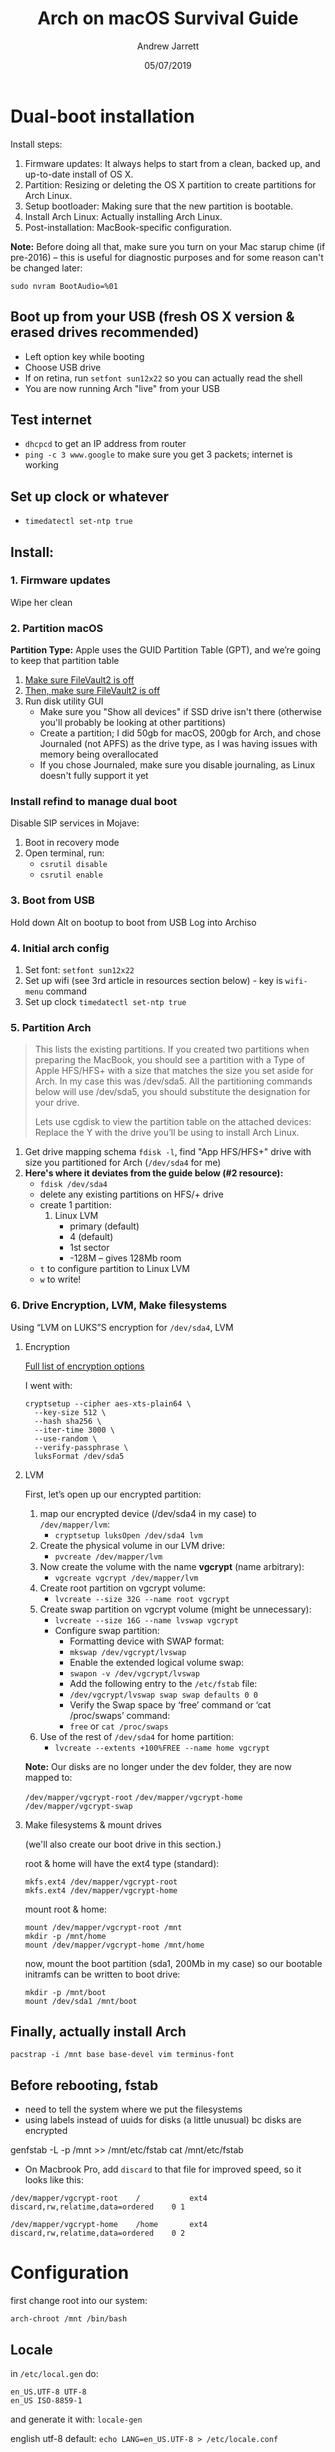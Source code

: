 #+TITLE: Arch on macOS Survival Guide
#+AUTHOR: Andrew Jarrett
#+EMAIL:ahrjarrett@gmail.com
#+DATE: 05/07/2019


* Dual-boot installation

Install steps:

1. Firmware updates: It always helps to start from a clean, backed up, and up-to-date install of OS X.
2. Partition: Resizing or deleting the OS X partition to create partitions for Arch Linux.
3. Setup bootloader: Making sure that the new partition is bootable.
4. Install Arch Linux: Actually installing Arch Linux.
5. Post-installation: MacBook-specific configuration.

*Note:* Before doing all that, make sure you turn on your Mac starup chime (if pre-2016) -- this is useful for diagnostic purposes and for some reason can't be changed later:

~sudo nvram BootAudio=%01~

** Boot up from your USB (fresh OS X version & erased drives recommended)
   - Left option key while booting
   - Choose USB drive
   - If on retina, run ~setfont sun12x22~ so you can actually read the shell
   - You are now running Arch "live" from your USB

** Test internet
   - ~dhcpcd~ to get an IP address from router
   - ~ping -c 3 www.google~ to make sure you get 3 packets; internet is working
     
** Set up clock or whatever
   - ~timedatectl set-ntp true~

   
   
** Install:

*** 1. Firmware updates

Wipe her clean

*** 2. Partition macOS

*Partition Type:* Apple uses the GUID Partition Table (GPT), and we’re going to keep that partition table

1. _Make sure FileVault2 is off_
2. _Then, make sure FileVault2 is off_
3. Run disk utility GUI
   - Make sure you "Show all devices" if SSD drive isn't there (otherwise you'll probably be looking at other partitions)
   - Create a partition; I did 50gb for macOS, 200gb for Arch, and chose Journaled (not APFS) as the drive type, as I was having issues with memory being overallocated
   - If you chose Journaled, make sure you disable journaling, as Linux doesn't fully support it yet

*** Install refind to manage dual boot

Disable SIP services in Mojave:
1. Boot in recovery mode
2. Open terminal, run:
   - ~csrutil disable~
   - ~csrutil enable~

   
*** 3. Boot from USB

Hold down Alt on bootup to boot from USB
Log into Archiso

*** 4. Initial arch config

1. Set font: ~setfont sun12x22~
2. Set up wifi (see 3rd article in resources section below) - key is ~wifi-menu~ command
3. Set up clock ~timedatectl set-ntp true~


*** 5. Partition Arch

#+BEGIN_QUOTE
This lists the existing partitions. If you created two partitions when preparing the MacBook, you should see a partition with a Type of Apple HFS/HFS+ with a size that matches the size you set aside for Arch. In my case this was /dev/sda5. All the partitioning commands below will use /dev/sda5, you should substitute the designation for your drive.

Lets use cgdisk to view the partition table on the attached devices: Replace the Y with the drive you’ll be using to install Arch Linux.
#+END_QUOTE

1. Get drive mapping schema ~fdisk -l~, find "App HFS/HFS+" drive with size you partitioned for Arch (=/dev/sda4= for me)
2. *Here's where it deviates from the guide below (#2 resource):*
   + ~fdisk /dev/sda4~
   + delete any existing partitions on HFS/+ drive
   + create 1 partition:
     1) Linux LVM
        * primary (default)
        * 4 (default)
        * 1st sector
        * -128M  -- gives 128Mb room
     # 2) =swap=
     #    * primary
     #    * 2
     #    * 1st sector
     #    * swap amount (150% of RAM?) +24G
     # 3) =/=
     #    * primary
     #    * 3
     #    * 3rd sector
     #    * at _least_ +15G, if not +25G (binaries/executables installed here)
     # 4) home
     #    * primary (defaults to =e=)
     #    * 4
     #    * 1st sector
     #    * leave blank and it will default to all the remaining space

   + ~t~ to configure partition to Linux LVM
   + ~w~ to write!


*** 6. Drive Encryption, LVM, Make filesystems

Using “LVM on LUKS”S encryption for =/dev/sda4=, LVM

**** Encryption

[[https://wiki.archlinux.org/index.php/Dm-crypt/Device_encryption#Encryption_options_for_LUKS_mode][Full list of encryption options]]

I went with:

#+BEGIN_SRC shell
  cryptsetup --cipher aes-xts-plain64 \
    --key-size 512 \
    --hash sha256 \
    --iter-time 3000 \
    --use-random \
    --verify-passphrase \
    luksFormat /dev/sda5
#+END_SRC

**** LVM

First, let’s open up our encrypted partition:



1. map our encrypted device (/dev/sda4 in my case) to =/dev/mapper/lvm=:
   - ~cryptsetup luksOpen /dev/sda4 lvm~

2. Create the physical volume in our LVM drive:
   - ~pvcreate /dev/mapper/lvm~

3. Now create the volume with the name *vgcrypt* (name arbitrary):
   - ~vgcreate vgcrypt /dev/mapper/lvm~

4. Create root partition on vgcrypt volume:
   - ~lvcreate --size 32G --name root vgcrypt~

5. Create swap partition on vgcrypt volume (might be unnecessary):
   - ~lvcreate --size 16G --name lvswap vgcrypt~
   - Configure swap partition:
     * Formatting device with SWAP format:
     * ~mkswap /dev/vgcrypt/lvswap~
     * Enable the extended logical volume swap:
     * ~swapon -v /dev/vgcrypt/lvswap~
     * Add the following entry to the =/etc/fstab= file:
     * ~/dev/vgcrypt/lvswap swap swap defaults 0 0~
     * Verify the Swap space by ‘free’ command or ‘cat /proc/swaps’ command:
     * ~free~ or ~cat /proc/swaps~

6. Use of the rest of =/dev/sda4= for home partition:
   - ~lvcreate --extents +100%FREE --name home vgcrypt~
     
*Note:* Our disks are no longer under the dev folder, they are now mapped to:

=/dev/mapper/vgcrypt-root=
=/dev/mapper/vgcrypt-home=
=/dev/mapper/vgcrypt-swap=

 
**** Make filesystems & mount drives

(we'll also create our boot drive in this section.)

root & home will have the ext4 type (standard):

  #+BEGIN_SRC shell
  mkfs.ext4 /dev/mapper/vgcrypt-root
  mkfs.ext4 /dev/mapper/vgcrypt-home
  #+END_SRC

mount root & home:

#+BEGIN_SRC shell
  mount /dev/mapper/vgcrypt-root /mnt
  mkdir -p /mnt/home
  mount /dev/mapper/vgcrypt-home /mnt/home
#+END_SRC

now, mount the boot partition (sda1, 200Mb in my case) so our bootable initramfs can be written to boot drive:

  #+BEGIN_SRC shell
  mkdir -p /mnt/boot
  mount /dev/sda1 /mnt/boot
  #+END_SRC


  
** Finally, actually install Arch

~pacstrap -i /mnt base base-devel vim terminus-font~


** Before rebooting, fstab

- need to tell the system where we put the filesystems
- using labels instead of uuids for disks (a little unusual) bc disks are encrypted

genfstab -L -p /mnt >> /mnt/etc/fstab
cat /mnt/etc/fstab

- On Macbrook Pro, add =discard= to that file for improved speed, so it looks like this:


#+BEGIN_SRC 
/dev/mapper/vgcrypt-root    /           ext4   discard,rw,relatime,data=ordered    0 1

/dev/mapper/vgcrypt-home    /home       ext4   discard,rw,relatime,data=ordered    0 2
#+END_SRC



* Configuration

first change root into our system:

~arch-chroot /mnt /bin/bash~

** Locale

in =/etc/local.gen= do:

#+BEGIN_SRC shell
en_US.UTF-8 UTF-8
en_US ISO-8859-1
#+END_SRC

and generate it with:
~locale-gen~

english utf-8 default:
~echo LANG=en_US.UTF-8 > /etc/locale.conf~


** Configure wifi on boot

- grab device name (starts w/ "w")
- ~ip link~
- turn it on
- ~ip link set wlp3s0 up~



** Resources

- [[https://0xadada.pub/2016/03/05/install-encrypted-arch-linux-on-apple-macbook-pro/#partition-the-hard-drive][main guide i followed: setting up arch on os x]]
- [[https://wiki.archlinux.org/index.php/Mac][more in depth docs]]
- [[http://www.linuxandubuntu.com/home/how-to-setup-a-wifi-in-arch-linux-using-terminal][setting up wifi from archiso shell]]  
- https://gist.github.com/gretzky/149e8ebe7a8f317cc687f82c1aacf1a0
- [[https://github.com/NoviceLive/unish/blob/master/doc/arch-install.sh#L127][shell script to set up and configure SWAP partition real easy]]

Videos
- https://www.youtube.com/watch?v=-Dqy5cGpHfw (ehh)

  
** Wifi

Using NetworkManager, here's how you connect:

~nmcli device wifi connect -a~

The -a flag "asks" you for the rest of its arguments


** OS X Stuff

*** Screen brightness

https://github.com/haikarainen/light

| light       | get screen brightness |
| light -U 10 | decrease by 10%       |
| light -A 10 | increase by 10%       |

Any issues, make it verbose with ~-v 3~ flag

** Shell commands


| shell cmd                | effect                                                               |
|--------------------------+----------------------------------------------------------------------|
| dhcpcd                   | get an IP address from your router:                                  |
| timedatectl set-ntp true | set up clock                                                         |
| setfont sun12x22         | set system (shell) font                                              |


| arch partition cmds | effect                                                             |
|---------------------+--------------------------------------------------------------------|
| fdisk -l            | see drive mapping scheme                                           |
| cgdisk /dev/sdY     | view partition table on attached device (swap =Y= w/ drive target) |
| lsblk               | list block devices (e.g., USB drives)                              |
|                     |                                                                    |

| macOS partition cmds                             | effect                                    |
|--------------------------------------------------+-------------------------------------------|
| diskutil info /dev/disk0s3 \vert grep -i journal | check if drive is journaled (bad)         |
| df -h                                            | list mounted partitions                   |
| csrutil disable/enable                           | disable SIP in recovery mode (for refind) |

